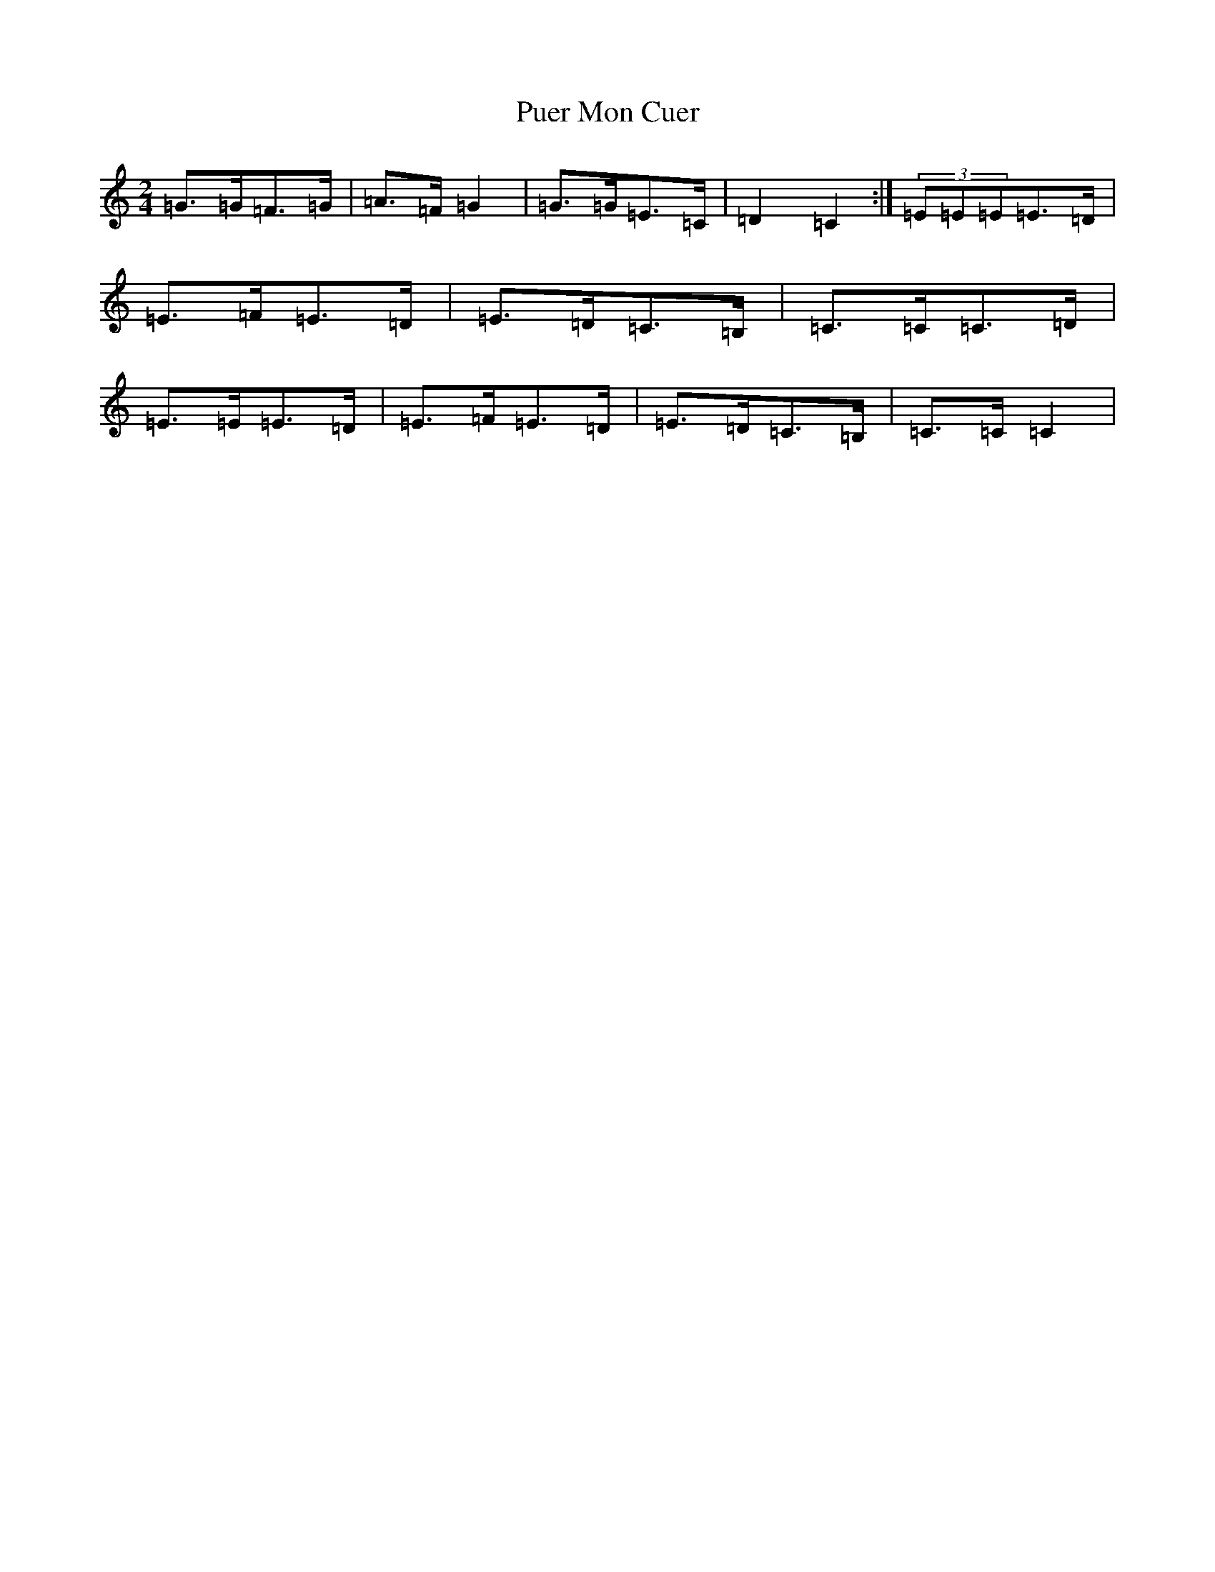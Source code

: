 X: 17515
T: Puer Mon Cuer
S: https://thesession.org/tunes/11955#setting11955
R: polka
M:2/4
L:1/8
K: C Major
=G>=G=F>=G|=A>=F=G2|=G>=G=E>=C|=D2=C2:|(3=E=E=E=E>=D|=E>=F=E>=D|=E>=D=C>=B,|=C>=C=C>=D|=E>=E=E>=D|=E>=F=E>=D|=E>=D=C>=B,|=C>=C=C2|